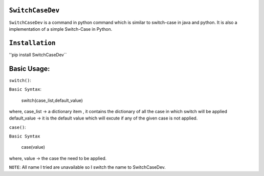 ``SwitchCaseDev``
==============

``SwitchCaseDev`` is a command in python command which is similar to switch-case in java and python.
It is also a implementation of a simple Switch-Case in Python.

``Installation``
===============
''pip install SwitchCaseDev``

Basic Usage:
===============

``switch()``:

``Basic Syntax``:

 switch(case_list,default_value)
 
where,
case_list -> a dictionary item , it contains the dictionary of all the case in which switch will be applied
default_value -> it is the default value which will excute if any of the given case is not applied.


``case()``:

``Basic Syntax``

 case(value)
where,
value -> the case the need to be applied.

``NOTE``: All name I tried are unavailable so I switch the name to SwitchCaseDev.
